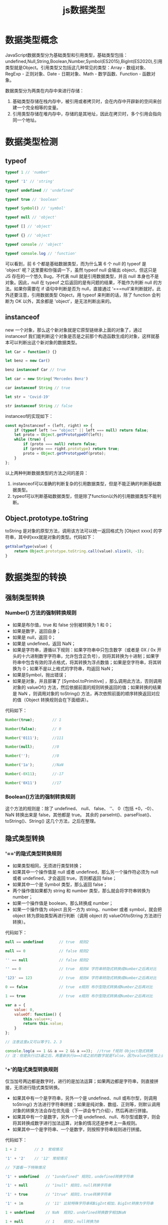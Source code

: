 #+TITLE:      js数据类型

* 目录                                                    :TOC_4_gh:noexport:
- [[#数据类型概念][数据类型概念]]
- [[#数据类型检测][数据类型检测]]
  - [[#typeof][typeof]]
  - [[#instanceof][instanceof]]
  - [[#objectprototypetostring][Object.prototype.toString]]
- [[#数据类型的转换][数据类型的转换]]
  - [[#强制类型转换][强制类型转换]]
    - [[#number-方法的强制转换规则][Number() 方法的强制转换规则]]
    - [[#boolean方法的强制转换规则][Boolean()方法的强制转换规则]]
  - [[#隐式类型转换][隐式类型转换]]
    - [[#的隐式类型转换规则]['=='的隐式类型转换规则]]
    - [[#的隐式类型转换规则-1]['+'的隐式类型转换规则]]

* 数据类型概念
JavaScript数据类型分为基础类型和引用类型，基础类型包括：undefined,Null,String,Boolean,Number,Symbol(ES2015),BigInt(ES2020),引用类型就是Object。引用类型又包括这几种常见的类型：Array - 数组对象、RegExp - 正则对象、Date - 日期对象、Math - 数学函数、Function - 函数对象。

数据类型分为两类在内存中来进行存储：
1. 基础类型存储在栈内存中，被引用或者拷贝时，会在内存中开辟新的空间来创建一个完全相等的变量。
2. 引用类型存储在堆内存中，存储的是其地址，因此在拷贝时，多个引用会指向同一个地址。
* 数据类型检测
** typeof
#+begin_src js
  typeof 1 // 'number'

  typeof '1' // 'string'

  typeof undefined // 'undefined'

  typeof true // 'boolean'

  typeof Symbol() // 'symbol'

  typeof null // 'object'

  typeof [] // 'object'

  typeof {} // 'object'

  typeof console // 'object'

  typeof console.log // 'function'

#+end_src

可以看到，前 6 个都是基础数据类型，而为什么第 6 个 null 的 typeof 是 'object' 呢？这里要和你强调一下，虽然 typeof null 会输出 object，但这只是 JS 存在的一个悠久 Bug，不代表 null 就是引用数据类型，并且 null 本身也不是对象。因此，null 在 typeof 之后返回的是有问题的结果，不能作为判断 null 的方法。如果你需要在 if 语句中判断是否为 null，直接通过 ‘===null’来判断就好。此外还要注意，引用数据类型 Object，用 typeof 来判断的话，除了 function 会判断为 OK 以外，其余都是 'object'，是无法判断出来的。
** instanceof
new 一个对象，那么这个新对象就是它原型链继承上面的对象了，通过 instanceof 我们能判断这个对象是否是之前那个构造函数生成的对象，这样就基本可以判断出这个新对象的数据类型。
#+begin_src js
  let Car = function() {}

  let benz = new Car()

  benz instanceof Car // true

  let car = new String('Mercedes Benz')

  car instanceof String // true

  let str = 'Covid-19'

  str instanceof String // false

#+end_src

instanceof的实现如下：
#+begin_src js
  const myInstanceof = (left, right) => {
      if (typeof left !== "object" || left === null) return false;
      let proto = Object.getPrototypeOf(left);
      while (true) {
          if (proto === null) return false;
          if (proto === right.prototype) return true;
          proto = Object.getPrototypeOf(proto);
      }
  };
#+end_src
以上两种判断数据类型的方法之间的差异：
1. instanceof可以准确的判断复杂的引用数据类型，但是不能正确的判断基础数据类型。
2. typeof可以判断基础数据类型，但是除了function以外的引用数据类型不能判断。
** Object.prototype.toString
toString 是对象的原型方法，调用该方法可以统一返回格式为 [Object xxxx] 的字符串，其中的xxx就是对象的类型。代码如下：
#+begin_src js
  getValueType(value) {
      return Object.prototype.toString.call(value).slice(8, -1);
  }
#+end_src
* 数据类型的转换
** 强制类型转换
*** Number() 方法的强制转换规则
+ 如果是布尔值，true 和 false 分别被转换为 1 和 0；
+ 如果是数字，返回自身；
+ 如果是 null，返回 0；
+ 如果是 undefined，返回 NaN；
+ 如果是字符串，遵循以下规则：如果字符串中只包含数字（或者是 0X / 0x 开头的十六进制数字字符串，允许包含正负号），则将其转换为十进制；如果字符串中包含有效的浮点格式，将其转换为浮点数值；如果是空字符串，将其转换为 0；如果不是以上格式的字符串，均返回 NaN；
+ 如果是Symbol，抛出错误；
+ 如果是对象，并且部署了 [Symbol.toPrimitive] ，那么调用此方法，否则调用对象的 valueOf() 方法，然后依据前面的规则转换返回的值；如果转换的结果是 NaN ，则调用对象的 toString() 方法，再次依照前面的顺序转换返回对应的值（Object 转换规则会在下面细讲）。

代码如下：
#+begin_src js
  Number(true);        // 1

  Number(false);       // 0

  Number('0111');      //111

  Number(null);        //0

  Number('');          //0

  Number('1a');        //NaN

  Number(-0X11);       //-17

  Number('0X11')       //17
#+end_src

*** Boolean()方法的强制转换规则
这个方法的规则是：除了 undefined、 null、 false、 ''、 0（包括 +0，-0）、 NaN 转换出来是 false，其他都是 true。
其余的 parseInt()、parseFloat()、toString()、String() 这几个方法，之后在整理。
** 隐式类型转换
*** '=='的隐式类型转换规则
+ 如果类型相同，无须进行类型转换；
+ 如果其中一个操作值是 null 或者 undefined，那么另一个操作符必须为 null 或者 undefined，才会返回 true，否则都返回 false；
+ 如果其中一个是 Symbol 类型，那么返回 false；
+ 两个操作值如果都为 string 和 number 类型，那么就会将字符串转换为 number；
+ 如果一个操作值是 boolean，那么转换成 number；
+ 如果一个操作值为 object 且另一方为 string、number 或者 symbol，就会把 object 转为原始类型再进行判断（调用 object 的 valueOf/toString 方法进行转换）。

代码如下：
#+begin_src js
  null == undefined       // true  规则2

  null == 0               // false 规则2

  '' == null              // false 规则2

  '' == 0                 // true  规则4 字符串转隐式转换成Number之后再对比

  '123' == 123            // true  规则4 字符串转隐式转换成Number之后再对比

  0 == false              // true  e规则 布尔型隐式转换成Number之后再对比

  1 == true               // true  e规则 布尔型隐式转换成Number之后再对比

  var a = {
      value: 0,
      valueOf: function() {
          this.value++;
          return this.value;
      }
  };

  // 注意这里a又可以等于1、2、3

  console.log(a == 1 && a == 2 && a ==3);  //true f规则 Object隐式转换
  // 注：但是执行过3遍之后，再重新执行a==3或之前的数字就是false，因为value已经加上去了，这里需要注意一下
#+end_src


*** '+'的隐式类型转换规则
仅当加号两边都是数字时，进行的是加法运算；如果两边都是字符串，则直接拼接，无须进行隐式类型转换。
+ 如果其中有一个是字符串，另外一个是 undefined、null 或布尔型，则调用 toString() 方法进行字符串拼接；如果是纯对象、数组、正则等，则默认调用对象的转换方法会存在优先级（下一讲会专门介绍），然后再进行拼接。
+ 如果其中有一个是数字，另外一个是 undefined、null、布尔型或数字，则会将其转换成数字进行加法运算，对象的情况还是参考上一条规则。
+ 如果其中一个是字符串、一个是数字，则按照字符串规则进行拼接。

代码如下：
#+begin_src js
1 + 2        // 3  常规情况

'1' + '2'    // '12' 常规情况

// 下面看一下特殊情况

'1' + undefined   // "1undefined" 规则1，undefined转换字符串

'1' + null        // "1null" 规则1，null转换字符串

'1' + true        // "1true" 规则1，true转换字符串

'1' + 1n          // '11' 比较特殊字符串和BigInt相加，BigInt转换为字符串

1 + undefined     // NaN  规则2，undefined转换数字相加NaN

1 + null          // 1    规则2，null转换为0

1 + true          // 2    规则2，true转换为1，二者相加为2

1 + 1n            // 错误  不能把BigInt和Number类型直接混合相加

'1' + 3           // '13' 规则3，字符串拼接

#+end_src

